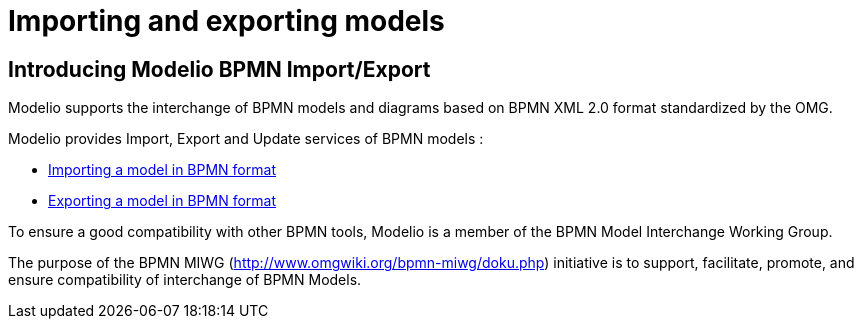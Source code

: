 // Disable all captions for figures.
:!figure-caption:
// Path to the stylesheet files
:stylesdir: .

= Importing and exporting models

== Introducing Modelio BPMN Import/Export

Modelio supports the interchange of BPMN models and diagrams based on BPMN XML 2.0 format standardized by the OMG.

Modelio provides Import, Export and Update services of BPMN models :

*  <<User_Documentation_en_Importing_and_exporting_models_Importing_a_model_in_BPMN_format_in_BPMN_format.adoc#,Importing a model in BPMN format>>
*  <<User_Documentation_en_Importing_and_exporting_models_Exporting_a_model_in_BPMN_format.adoc#,Exporting a model in BPMN format>>

To ensure a good compatibility with other BPMN tools, Modelio is a member of the BPMN Model Interchange Working Group.

The purpose of the BPMN MIWG (http://www.omgwiki.org/bpmn-miwg/doku.php) initiative is to support, facilitate, promote, and ensure compatibility of interchange of BPMN Models.
